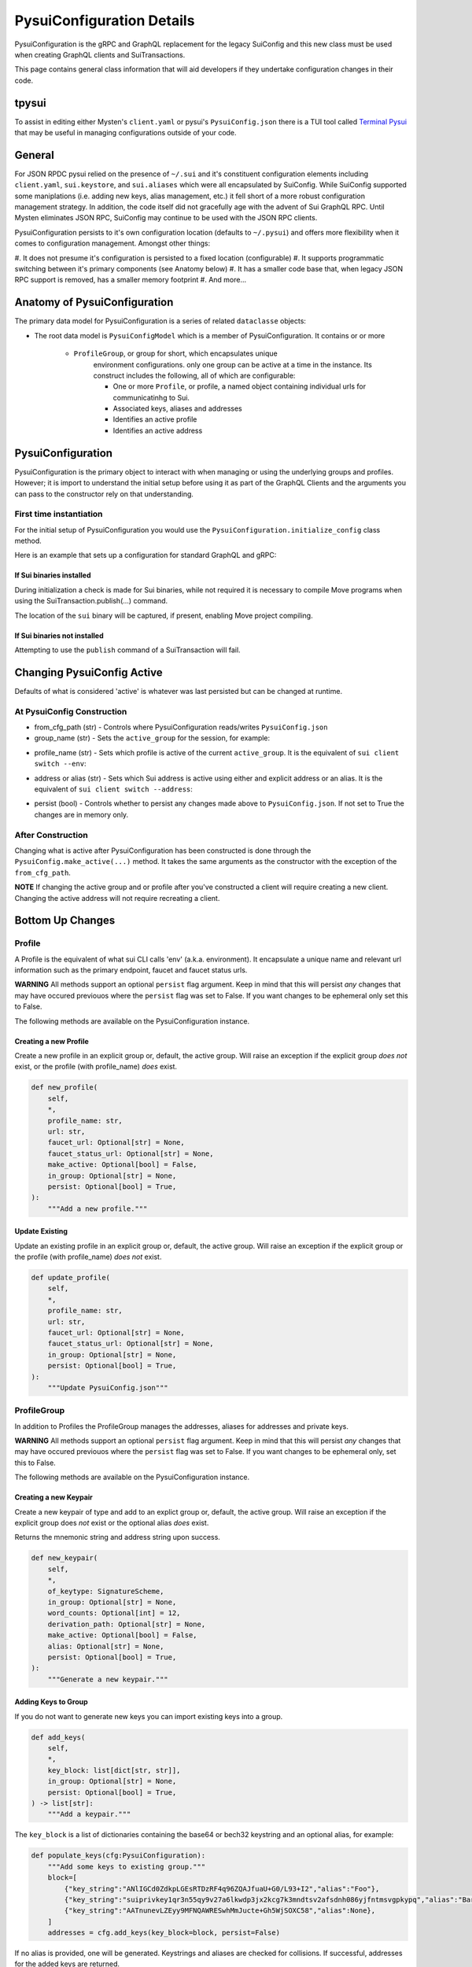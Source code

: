 PysuiConfiguration Details
""""""""""""""""""""""""""

PysuiConfiguration is the gRPC and GraphQL replacement for the
legacy SuiConfig and this new class must be used when creating GraphQL
clients and SuiTransactions.

This page contains general class information that will aid developers
if they undertake configuration changes in their code.

tpysui
=======

To assist in editing either Mysten's ``client.yaml`` or pysui's
``PysuiConfig.json`` there is a TUI tool called `Terminal Pysui`_
that may be useful in managing configurations outside of your code.

.. _Terminal Pysui: https://github.com/Suitters/tpysui

General
=======
For JSON RPDC pysui relied on the presence of ``~/.sui`` and it's constituent
configuration elements including ``client.yaml``, ``sui.keystore``,
and ``sui.aliases`` which were all encapsulated by SuiConfig. While SuiConfig
supported some maniplations (i.e. adding new keys, alias management, etc.) it
fell short of a more robust configuration management strategy. In addition, the
code itself did not gracefully age with the advent of Sui GraphQL RPC. Until
Mysten eliminates JSON RPC, SuiConfig may continue to be used with the
JSON RPC clients.

PysuiConfiguration persists to it's own configuration location
(defaults to ``~/.pysui``) and offers more flexibility when it comes
to configuration management. Amongst other things:

#. It does not presume it's configuration is persisted to a fixed
location (configurable)
#. It supports programmatic switching between it's primary components
(see Anatomy below)
#. It has a smaller code base that, when legacy JSON RPC support is removed,
has a smaller memory footprint
#. And more...

Anatomy of PysuiConfiguration
=============================
The primary data model for PysuiConfiguration is a series of related
``dataclasse`` objects:

* The root data model is ``PysuiConfigModel`` which is a member of
  PysuiConfiguration. It contains or or more

    * ``ProfileGroup``, or group for short, which encapsulates unique
        environment configurations. only one group can be active at a
        time in the instance. Its construct includes the following,
        all of which are configurable:

        * One or more ``Profile``, or profile, a named object containing
          individual urls for communicatinhg to Sui.
        * Associated keys, aliases and addresses
        * Identifies an active profile
        * Identifies an active address

PysuiConfiguration
==================

PysuiConfiguration is the primary object to interact with when managing or
using the underlying groups and profiles. However; it is import to understand
the initial setup before using it as part of the GraphQL Clients and the
arguments you can pass to the constructor rely on that understanding.

First time instantiation
------------------------

For the initial setup of PysuiConfiguration you would use the
``PysuiConfiguration.initialize_config`` class method.

Here is an example that sets up a configuration for standard GraphQL and gRPC:

.. code-block:: python
    :linenos:

    # Identify the path where PysuiConfig.json goes
    fpath = Path("~/cfgamp1")
    # Create a group definitions and load base from ~/.sui/sui_config.
    init_groups = [
        # GraphQL standard, make it active
        {
            "name": PysuiConfiguration.SUI_GQL_RPC_GROUP,
            "graphql_from_sui": True,
            "grpc_from_sui": False,
            "make_active": True,
        },
        # gRPC standard
        {
            "name": PysuiConfiguration.SUI_GRPC_GROUP,
            "graphql_from_sui": False,
            "grpc_from_sui": True,
            "make_active": False,
        },
    ]
    cfg = PysuiConfiguration.initialize_config(
        in_folder=fpath, # if parm not supplied, defaults to `~/.pysui`
        init_groups=init_groups,
    )
    print(cfg.to_json(indent=2))

If Sui binaries installed
~~~~~~~~~~~~~~~~~~~~~~~~~
During initialization a check is made for Sui binaries, while not required it
is necessary to compile Move programs when using
the SuiTransaction.publish(...) command.

The location of the ``sui`` binary will be captured,
if present, enabling Move project compiling.

If Sui binaries not installed
~~~~~~~~~~~~~~~~~~~~~~~~~~~~~
Attempting to use the ``publish`` command of a SuiTransaction will fail.

Changing PysuiConfig Active
===========================
Defaults of what is considered 'active' is whatever was last persisted
but can be changed at runtime.

At PysuiConfig Construction
----------------------------

* from_cfg_path (str) - Controls where PysuiConfiguration reads/writes
  ``PysuiConfig.json``
* group_name (str) - Sets the ``active_group`` for the session, for example:

.. code-block:: python
    :linenos:

    # Set group to builtin Sui's GraphQL RPC group
    cfg = PysuiConfiguration(group_name=PysuiConfiguration.SUI_GQL_RPC_GROUP )

    # Set group to builtin 'user' group
    cfg = PysuiConfiguration(group_name=PysuiConfiguration.SUI_USER_GROUP)

    # Set group to other user defined group
    cfg = PysuiConfiguration(group_name="Primary Group")

* profile_name (str) - Sets which profile is active of the current
  ``active_group``. It is the equivalent of ``sui client switch --env``:

.. code-block:: python
    :linenos:

    # Set group to builtin Sui's GraphQL RPC group
    cfg = PysuiConfiguration(group_name=PysuiConfiguration.SUI_GQL_RPC_GROUP, profile_name="mainnet" )

* address or alias (str) - Sets which Sui address is active using either and
  explicit address or an alias. It is the equivalent of
  ``sui client switch --address``:

.. code-block:: python
    :linenos:

    # Set group to builtin Sui's GraphQL RPC group
    cfg = PysuiConfiguration(alias="Primary")

* persist (bool) - Controls whether to persist any changes made above to
  ``PysuiConfig.json``. If not set to True the changes are in memory only.

After Construction
------------------
Changing what is active after PysuiConfiguration has been constructed is done
through the ``PysuiConfig.make_active(...)`` method. It takes the same
arguments as the constructor with the exception of the ``from_cfg_path``.

**NOTE** If changing the active group and or profile after you've constructed
a client will require creating a new client. Changing the active address will
not require recreating a client.

.. code-block:: python
    :linenos:

    # Set group to builtin Sui's GraphQL RPC group
    cfg = PysuiConfiguration(group_name=PysuiConfiguration.SUI_GQL_RPC_GROUP, profile_name="mainnet" )
    client = SyncGqlClient(pysui_config=cfg)

    # Changing active profile
    client.config.make_active(profile_name="testnet")
    client = SyncGqlClient(pysui_config=cfg)


Bottom Up Changes
=================

Profile
-------
A Profile is the equivalent of what sui CLI calls 'env' (a.k.a. environment).
It encapsulate a unique name and relevant url information such as the primary
endpoint, faucet and faucet status urls.

**WARNING** All methods support an optional ``persist`` flag argument. Keep in
mind that this will persist *any* changes that may have occured previouos where
the ``persist`` flag was set to False. If you want changes to be
ephemeral only set this to False.

The following methods are available on the PysuiConfiguration instance.

Creating a new Profile
~~~~~~~~~~~~~~~~~~~~~~
Create a new profile in an explicit group or, default, the active group.
Will raise an exception if the explicit group *does not* exist, or the
profile (with profile_name) *does* exist.

.. code-block:: python

    def new_profile(
        self,
        *,
        profile_name: str,
        url: str,
        faucet_url: Optional[str] = None,
        faucet_status_url: Optional[str] = None,
        make_active: Optional[bool] = False,
        in_group: Optional[str] = None,
        persist: Optional[bool] = True,
    ):
        """Add a new profile."""

Update Existing
~~~~~~~~~~~~~~~
Update an existing profile in an explicit group or, default, the active group.
Will raise an exception if the explicit group or the profile
(with profile_name) *does not* exist.


.. code-block:: python

    def update_profile(
        self,
        *,
        profile_name: str,
        url: str,
        faucet_url: Optional[str] = None,
        faucet_status_url: Optional[str] = None,
        in_group: Optional[str] = None,
        persist: Optional[bool] = True,
    ):
        """Update PysuiConfig.json"""

ProfileGroup
------------
In addition to Profiles the ProfileGroup manages the addresses, aliases for
addresses and private keys.

**WARNING** All methods support an optional ``persist`` flag argument. Keep in
mind that this will persist *any* changes that may have occured previouos where
the ``persist`` flag was set to False. If you want changes to be ephemeral
only, set this to False.

The following methods are available on the PysuiConfiguration instance.

Creating a new Keypair
~~~~~~~~~~~~~~~~~~~~~~
Create a new keypair of type and add to an explict group or, default, the
active group. Will raise an exception if the explicit group does *not*
exist or the optional alias *does* exist.

Returns the mnemonic string and address string upon success.

.. code-block:: python

    def new_keypair(
        self,
        *,
        of_keytype: SignatureScheme,
        in_group: Optional[str] = None,
        word_counts: Optional[int] = 12,
        derivation_path: Optional[str] = None,
        make_active: Optional[bool] = False,
        alias: Optional[str] = None,
        persist: Optional[bool] = True,
    ):
        """Generate a new keypair."""

Adding Keys to Group
~~~~~~~~~~~~~~~~~~~~~
If you do not want to generate new keys you can import
existing keys into a group.

.. code-block:: python

    def add_keys(
        self,
        *,
        key_block: list[dict[str, str]],
        in_group: Optional[str] = None,
        persist: Optional[bool] = True,
    ) -> list[str]:
        """Add a keypair."""

The ``key_block`` is a list of dictionaries containing the base64 or bech32
keystring and an optional alias, for example:

.. code-block:: python

    def populate_keys(cfg:PysuiConfiguration):
        """Add some keys to existing group."""
        block=[
            {"key_string":"ANlIGCd0ZdkpLGEsRTDzRF4q96ZQAJfuaU+G0/L93+I2","alias":"Foo"},
            {"key_string":"suiprivkey1qr3n55qy9v27a6lkwdp3jx2kcg7k3mndtsv2afsdnh086yjfntmsvgpkypq","alias":"Bar"},
            {"key_string":"AATnunevLZEyy9MFNQAWRESwhMmJucte+Gh5WjSOXC58","alias":None},
        ]
        addresses = cfg.add_keys(key_block=block, persist=False)

If no alias is provided, one will be generated. Keystrings and aliases are
checked for collisions. If successful, addresses for the added keys are returned.

Creating a new Group
~~~~~~~~~~~~~~~~~~~~
Create a new group will raise an exception if the group_name
group *already* exist.

.. code-block:: python

    def new_group(
        self,
        *,
        group_name: str,
        profile_block: list[dict[str, str]],
        key_block: list[dict[str, str]],
        active_address_index: int,
        group_protocol: GroupProtocol,
        make_group_active: Optional[bool] = False,
        persist: Optional[bool] = True,
    ) -> list[str]:
        """Add a new group."""

The following is an example of creating a fictional group:

.. code-block:: python

    def add_new_group(cfg: PysuiConfiguration):
        """Build a unique group."""
        key_blocks = [
            {"key_string": "ANlIGCd0ZdkpLGEsRTDzRF4q96ZQAJfuaU+G0/L93+I2", "alias": "Foo"},
            {"key_string": "suiprivkey1qr3n55qy9v27a6lkwdp3jx2kcg7k3mndtsv2afsdnh086yjfntmsvgpkypq", "alias": "Bar"},
            {"key_string": "AATnunevLZEyy9MFNQAWRESwhMmJucte+Gh5WjSOXC58", "alias": None},
        ]
        profile_blocks = [
            {
                "profile_name": "dev_only",
                "url": "https://dev.fictional.com",
                "faucet_url": None,
                "faucet_status_url": None,
                "make_active": False,
            },
            {
                "profile_name": "test_only",
                "url": "https://test.fictional.com",
                "faucet_url": None,
                "faucet_status_url": None,
                "make_active": True,
            },
        ]
        addies = cfg.new_group(
            group_name="emphemeral_group",
            key_block=key_blocks,
            profile_block=profile_blocks,
            active_address_index=0,
            make_group_active=True,
            persist=False,
        )
        for addy in addies:
            print(f"Address: {addy}")

FAQ
===

Changing a configuration when in use by a pysui GraphQL client
--------------------------------------------------------------

Generally not a good idea especially changing the active_group or
active_profile. You can however change the following safely:

#. Change the active address to one that exists in the current active_group
#. Add a new group without making it active
#. Add a new profile
#. Add new keys
#. Create a new keypair

Two simultaneous clients using unique profiles
----------------------------------------------

As each GraphQL url may have different scheme versions you don't want to switch
the active profile as noted earlier. However you can create two instances of
PysuiConfiguration. For example:

.. code-block:: python

    # First client points to devnet
    devnet_cfg = PysuiConfiguration(group_name=PysuiConfiguration.SUI_GQL_RPC_GROUP,profile_name="devnet")
    devnet_client = SyncGqlClient(pysui_config=cfg,write_schema=False)

    # Next client points to testnet
    testnet_cfg = PysuiConfiguration(group_name=PysuiConfiguration.SUI_GQL_RPC_GROUP,profile_name="testnet")
    testnet_client = SyncGqlClient(pysui_config=cfg,write_schema=False)
